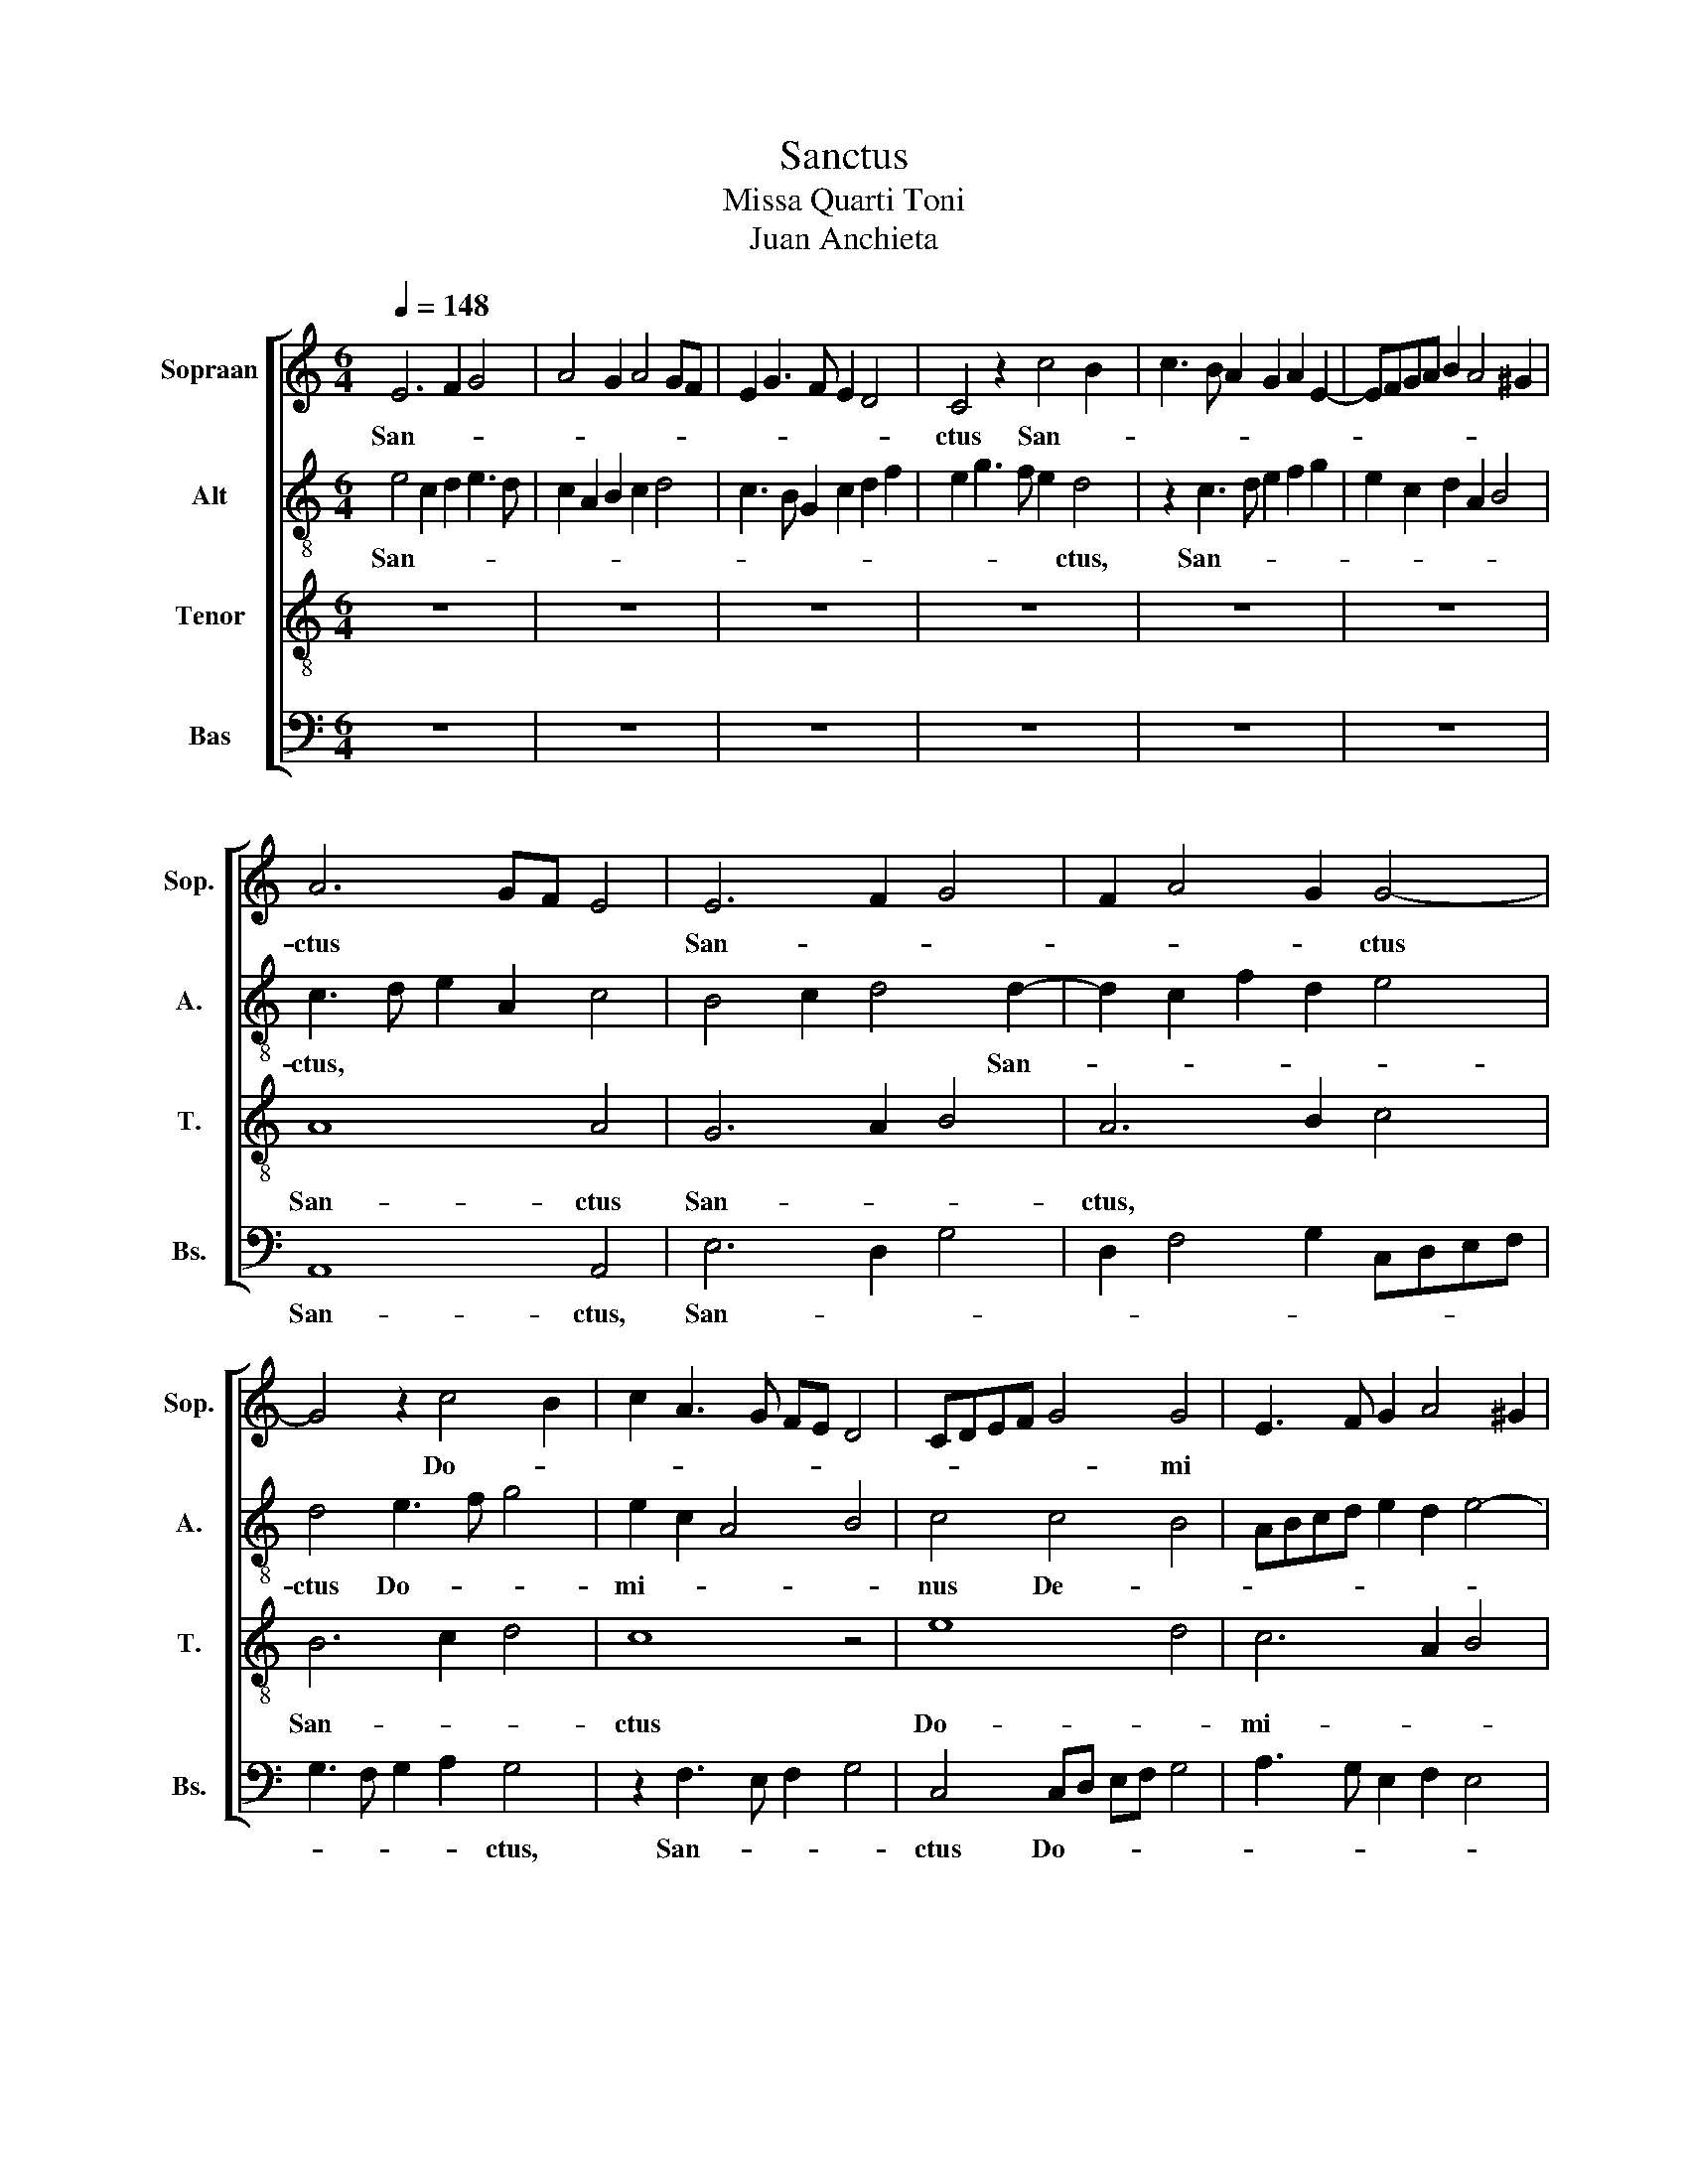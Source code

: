 X:1
T:Sanctus
T:Missa Quarti Toni
T:Juan Anchieta
%%score [ 1 2 3 4 ]
L:1/8
Q:1/4=148
M:6/4
K:C
V:1 treble nm="Sopraan" snm="Sop."
V:2 treble-8 nm="Alt" snm="A."
V:3 treble-8 nm="Tenor" snm="T."
V:4 bass nm="Bas" snm="Bs."
V:1
 E6 F2 G4 | A4 G2 A4 GF | E2 G3 F E2 D4 | C4 z2 c4 B2 | c3 B A2 G2 A2 E2- | EFGA B2 A4 ^G2 | %6
w: San- * *|||ctus San- *|||
 A6 GF E4 | E6 F2 G4 | F2 A4 G2 G4- | G4 z2 c4 B2 | c2 A3 G FE D4 | CDEF G4 G4 | E3 F G2 A4 ^G2 | %13
w: ctus * * *|San- * *|* * * ctus|* Do- *||* * * * * mi||
 A4 z2 A4 GF | E4 z2 B2 c4 | B2 G3 F E2 D4 | C2 A,2 G,2 C4 B,2 | CDEF G3 A B4 | c2 A3 G F2 E2 G2- | %19
w: nus De- * *|us De- *||||us, Sab- * * * *|
 GF E3 D C2 B,4 | A,2 A2 G2 c4 B2 | c3 B/A/ G2 A2 G2 c2- | c2 B2 A2 B2 A4 | ^G2 B3 A A4 G2 | A12 |] %25
w: ||ba- * * * * * *|||oth.|
"^Pleni: tenor tacet" E4 C2 D2 E3 D | CB, A,2 E2 F2 G2 A2 | B4 c2 BA ^G4 | A2 c2 B2 A4 ^G2 | %29
w: Ple- * * * *|||ni * * * *|
 A4 z8 | z4 z4 z2 B2 | c3 B/A/ G2 A2 B4 | A2 E2 A2 G2 F2 E2- | E2 D2 E2 G2 F4 | E3 F G2 A2 G2 c2- | %35
w: sunt|cae-||li * * * * *||et * * * * ter-|
 cB A2 A3 G/F/ E2 D2 | C2 E2 F2 G3 FED | E4 D2 F3 G A2- | A2 ^G2 A2 E3 D C2 | B,4 A,4 z4 | z12 | %41
w: ||* ra glo- * *|* * * ri- * *|a *||
 z12 | z4 E3 F G2 A2 | G2 c4 B2 c3 B | A2 G2 F2 E2 D2 C2 | B,4 A,2 C3 D E2 | A,2 E4 F2 E2 A2- | %47
w: |tu- * * *|||||
 A2 ^G2 A3 =G F2 E2 | F4 E8 |][M:4/4] z8 | G6 A2 | B4 c4 | B2 A4 ^G2 | A8 | F4 A4 | G2 c4 BA | %56
w: |* a.||Ho- *|||san-|||
 G4 F2 A2- | AG G4 ^F2 | G6 FE | D2 C2 D4 | E4 E2 G2- | GA B2 G3 F | E4 z2 G2- | G2 A2 B4 | %64
w: ||||na in *||* ex-||
 c4 z2 c2- | cBAG A4 | G4 z2 A2- | AGFE F4 | G8 | z4 EFGA | B4 c4- | c2 BA B4 | c4 G4 | A4 B4 | %74
w: * cel-||||||||||
 c4 z2 G2- | GF E2 F4 | E8 | D8 | C4 E4- | E4 F4 | G8 | G6 A2 | B4 c2 A2- | A2 GF G4 | A4 F4 | %85
w: |||||||||||
 G4 E4 | F4 E4- | E4 D4 | E3 F G3 A | B4 c4- | c4 B4 | A8 | ^G8- | G8 |] E8- | E8- | E8 | %97
w: |||||||sis.||Be-|||
 F3 E D2 E2- | ED D4 ^C2 | D4 z2 F2 | E3 F G4 | F4 G2 A2- | AGFE F4 | E8 | z4 G4 | A8 | G4 E2 F2- | %107
w: ||* ne-|||||di-|||
 FE E4 D2 | E2 G3 F E2- | E2 DC B,4 | A,4 z2 A2 | G2 c3 A B2- | BA A4 ^G2 | A8 | z8 | z8 | z8 | %117
w: ||||||ctus||||
 z8 | z8 | z8 | z8 | z8 | z8 | z8 | z8 | z8 | z8 | z8 | A8 | G4 E4- | E2 F2 G4 | D4 A4- | A4 G4 | %133
w: |||||||||||Qui|||* ve-||
 F2 E2 F4 | E4 z4 | D2 G4 A2- | A2 B4 G2- | G2 A4 B2- | B2 c4 A2- | A2 B4 c2- | c2 B2 A2 G2- | %141
w: |nit|in no- *|||* * mi-|* * ne||
 G2 F2 E4 | D2 C2 B,4 | A,2 C3 D E2 | D2 F4 ED | E8- | E8 |] %147
w: |Do- * *|* mi- * *|ni. * * *|||
V:2
 e4 c2 d2 e3 d | c2 A2 B2 c2 d4 | c3 B G2 c2 d2 f2 | e2 g3 f e2 d4 | z2 c3 d e2 f2 g2 | %5
w: San- * * * *|||* * * * ctus,|San- * * * *|
 e2 c2 d2 A2 B4 | c3 d e2 A2 c4 | B4 c2 d4 d2- | d2 c2 f2 d2 e4 | d4 e3 f g4 | e2 c2 A4 B4 | %11
w: |ctus, * * * *|* * * San-||ctus Do- * *|mi- * * *|
 c4 c4 B4 | ABcd e2 d2 e4- | e2 c3 d e2 f4 | g3 f/e/ d2 g4 ^f2 | g4 z4 z4 | e3 f g2 f2 g4 | %17
w: nus De- *||||us|Sab- * * * *|
 e6 dc B4 | A2 c3 B A2 G4- | G2 c3 B A4 ^G2 | ABcdef g3 e g2- | gf e4 d2 e4 | c2 f3 e e4 d2 | %23
w: ba- * * *||||||
 e12- | e12 |] z12 | e4 c2 d2 e2 c2 | B2 e4 dc B4 | c2 BA ^G2 A2 B4 | A6 B2 c4 | d3 cBA A4 ^G2 | %31
w: oth.|||Ple- * * * *||ni * * * * *|sunt * *|cae- * * * * *|
 A4 z8 | z12 | z4 z4 z2 d2- | dA c2 B2 c3 Bcd | e4 f3 e/d/ c2 d2 | e4 d2 e3 d d2- | %37
w: li||et|* * * * ter- * * *|||
 d2 ^c2 d2 A2 d2 =c2 | B4 A2 c3 B A2- | A2 ^G2 A2 c3 d e2 | d2 g4 ^f2 g2 e2 | d4 e3 d3 c2- | %42
w: |* ra Glo- * *|||ri- * * *|
 c2 B2 c4 z2 c2- | cd e2 d4 c4 | z2 G2 A3 E G2 A2- | A2 ^G2 A3 B c3 d | e2 c3 B A3 B c2 | B4 A8 | %48
w: * * a tu-|||||* a.|
 A12 |][M:4/4] e8- | e8 | e8- | e8 | c8 | d4 c4 | e8 | d4 d4- | d2 c2 d4 | B4 c4 | A8 | B4 z2 e2 | %61
w: |Ho-||san-|||||||||na in|
 B3 c d4 | G3 A B4- | B2 c2 d4 | c2 e3 dcB | c4 z2 f2 | e4 A4- | A2 B2 c4 | d4 e4- | e2 f2 g4- | %70
w: |ex- * *|||* cel-|||||
 g2 fe f4 | g8 | e8 | e4 d4 | c3 B/A/ G4- | G4 d4 | c4 A4- | A2 GF G4 | A8 | z4 d4 | B4 e4 | %81
w: |||||||||||
 d4 c2 A2- | A2 ^G2 A4 | z4 e4 | c4 d4 | B4 c4 | z4 G4 | A8 | B8 | G4 c3 d | e2 f2 g4 | c4 A4 | %92
w: |||||||||||
 B8 | e8 |] e6 d2 | c4 A4- | A2 B2 c4 | d3 e f2 g2- | gfed e4 | d2 f3 e d2 | A2 c3 B G2 | %101
w: sis.||Be- *|||||ne- * * *||
 z2 d2 e2 f2- | fe e4 d2 | e2 g3 f e2- | e3 d/c/ B4 | z2 A4 GF | E3 F G2 A2- | AGFE F4 | E8 | %109
w: ||di- * * *|||||ctus|
 G4 d4 | z2 c4 BA | e8 | d2 c2 B4 | A8 | z4 e4 | d4 c4 | B4 e4- | e2 d2 c4 | B4 z2 g2- | %119
w: Qui *|ve- * *|||nit.|In||* no-|||
 gf e4 d2- | dc A3 B c2- | cd e3 d B2 | A2 d3 c A2 | c2 B4 c2- | c2 BA G2 d2 | c2 e4 B2 | e8 | %127
w: ||||||||
 d2 c2 B4 | A4 z4 | z8 | z8 | z8 | z8 | z8 | z4 A4 | B4 c4 | d4 z2 B2 | c4 d4 | e4 z2 c2 | d4 e4 | %140
w: mi- * *|ne||||||Do-||||||
 f4 z2 e2- | e2 d2 c4 | B2 A4 ^G2 | A8 | A4 d4 | ^c8- | c8 |] %147
w: * mi-||||ni. *|||
V:3
 z12 | z12 | z12 | z12 | z12 | z12 | A8 A4 | G6 A2 B4 | A6 B2 c4 | B6 c2 d4 | c8 z4 | e8 d4 | %12
w: ||||||San- ctus|San- * *|ctus, * *|San- * *|ctus|Do- *|
 c6 A2 B4 | A8 z4 | c4 B2 G2 A4 | G3 A B2 c4 B2 | c2 e3 d c2 d4 | c6 BA ^G4 | A8 z4 | z12 | %20
w: mi- * *|nus|De- * * *||||us||
 e4 e4 d4 | e2 c3 B A2 B4 | A4 z4 A4 | B4 c2 A2 B4 | A12 |] z12 | z12 | z12 | z12 | z12 | z12 | %31
w: Sa- ba- *||||oth.|||||||
 z12 | z12 | z12 | z12 | z12 | z12 | z12 | z12 | z12 | z12 | z12 | z12 | z12 | z12 | z12 | z12 | %47
w: ||||||||||||||||
 z12 | z12 |][M:4/4] G6 A2 | B4 c4 | B2 e4 dc | dcBA B4 | A8- | A8 | c8 | B4 A4 | B2 G2 A4 | G8 | %59
w: ||Ho- *||||san-|||||na|
 z8 | G8- | G8- | G8- | G8 | A8- | A8 | c8- | c8 | B4 c4- | c2 d2 e4 | d4 c4 | d8 | c8 | z4 G4 | %74
w: |in||||ex-||||cel- *||||||
 A4 B4 | c4 A4- | A2 G2 E4 | F4 D4 | E8 | z4 A4 | G4 c4 | B4 e4 | d4 c4 | B8 | A8 | G4 A4- | %86
w: ||||||||||||
 A4 G4 | F8 | E8 | e6 d2 | c4 d4 | A3 B c3 d | e3 d/c/ B4- | B8 |] z8 | z8 | z8 | z8 | z8 | z8 | %100
w: ||||||* * * sis.||||||||
 z8 | z8 | z8 | z8 | z8 | z8 | z8 | z8 | z8 | z8 | z8 | z8 | z8 | z8 | z8 | z8 | z8 | z8 | z8 | %119
w: |||||||||||||||||||
 z8 | z8 | z8 | z8 | z8 | z8 | z8 | z8 | z8 | z8 | z8 | z8 | z8 | z8 | z8 | z8 | z8 | z8 | z8 | %138
w: |||||||||||||||||||
 z8 | z8 | z8 | z8 | z8 | z8 | z8 | z8 | z8 |] %147
w: |||||||||
V:4
 z12 | z12 | z12 | z12 | z12 | z12 | A,,8 A,,4 | E,6 D,2 G,4 | D,2 F,4 G,2 C,D,E,F, | %9
w: ||||||San- ctus,|San- * *||
 G,3 F, G,2 A,2 G,4 | z2 F,3 E, F,2 G,4 | C,4 C,D, E,F, G,4 | A,3 G, E,2 F,2 E,4 | A,,8 D,4 | %14
w: * * * * ctus,|San- * * *|ctus Do- * * * *||mi- *|
 C,4 G,4 z4 | E,3 F, G,2 A,2 G,4 | C,3 D, E,2 A,2 G,4 | A,3 G,/F,/ E,4 E,4 | %18
w: nus *|De- * * * *||* * * * us|
 A,,3 B,, C,3 D, E,3 D, | C,3 B,, A,,4 E,4 | A,,4 C,4 G,4 | C,3 D, E,2 F,2 E,4 | F,2 A,4 G,2 F,4 | %23
w: Sab- * * * * *|||||
 E,8 E,4 | A,,12 |] z12 | z12 | E,4 C,2 D,2 E,4 | A,,4 E,8 | F,3 E,/D,/ C,2 D,2 E,4 | %30
w: * ba-|oth.|||Ple- * * *|* ni||
 D,2 G,,2 D,2 C,2 B,,4 | A,,4 C,4 D,2 E,2 | F,G,A,B, C3 B, A,4 | G,4 F,4 E,4 | z12 | z12 | z12 | %37
w: |sunt cae- * *||* * li||||
 A,,4 D,3 C, B,,2 A,,2 | E,4 A,,8 | E,4 F,4 E,4 | G,4 A,4 G,2 C2- | C2 B,2 C2 G,3 F, E,2 | %42
w: |ter- ra|glo- * *|||
 D,4 C,3 D, E,2 F,2 | E,2 C,2 G,4 A,3 G, | F,2 E,2 D,2 C,2 B,,2 A,,2 | E,4 A,,8 | %46
w: |* * * ri- *||* a|
 A,,4 C,2 D,2 C,2 A,,2 | E,4 F,3 E, D,2 C,2 | D,4 A,,8 |][M:4/4] E,8- | E,8 | E,8- | E,8 | %53
w: tu- * * * *||* a.|Ho-||san-||
 F,6 E,2 | D,4 F,4 | C,3 D, E,3 F, | G,4 D,2 F,2 | G,2 E,2 D,4 | E,8 | F,8 | E,3 F, G,2 E,2- | %61
w: |||||na||in * * *|
 E,2 G,3 A, B,2 | E,2 G,3 F, E,2- | E,2 D,C, B,,4 | A,,4 z2 A,2- | A,G,F,E, F,4 | C,4 z2 F,2- | %67
w: |||* ex-||* cel-|
 F,2 G,2 A,4 | G,3 F, E,3 D, | C,8 | G,4 A,4 | G,8 | C,8 | C,4 B,,4 | A,,4 E,4 | C,4 D,4 | %76
w: |||||||||
 A,,4 C,4 | _B,,8 | A,,6 B,,2 | C,4 D,4 | E,6 F,2 | G,4 C,4 | B,,4 A,,4 | E,8 | A,,4 D,4 | %85
w: |||||||||
 E,4 C,4 | D,4 E,4 | F,4 D,4 | G,6 F,2 | E,4 A,4- | A,4 G,4 | F,8 | E,8- | E,8 |] z8 | z8 | z8 | %97
w: |||||||sis.|||||
 z8 | z8 | z8 | z8 | z8 | z8 | z8 | z8 | z8 | z8 | z8 | z8 | z8 | z8 | z8 | z8 | z8 | E,8 | %115
w: |||||||||||||||||Qui|
 F,4 E,4- | E,4 A,,4 | A,8 | G,4 E,4- | E,4 G,4 | D,4 A,4- | A,4 G,4 | F,8 | E,2 G,3 F, E,2- | %124
w: ||ve-|||||||
 E,2 D,C, B,,4 | A,,4 E,4- | E,2 F,2 G,2 A,2 | B,2 A,4 ^G,2 | z2 A,4 G,F, | E,2 C,4 G,2- | %130
w: |* nit-|||in * *|* * no-|
 G,2 D,2 E,2 F,2 | G,2 F,3 E, D,2- | D,E, F,2 E,2 C,2 | D,2 E,4 D,2 | E,4 z2 D,2 | G,4 E,2 F,2- | %136
w: |||mi- * *|ne Do-||
 F,2 G,4 E,2- | E,2 F,4 G,2- | G,2 A,4 F,2- | F,2 G,4 A,2- | A,2 B,2 C2 C,2- | C,2 D,2 E,3 F, | %142
w: ||||||
 G,2 A,2 E,4 | A,,8 | D,8 | A,,8 | A,8 |] %147
w: |mi-||||

